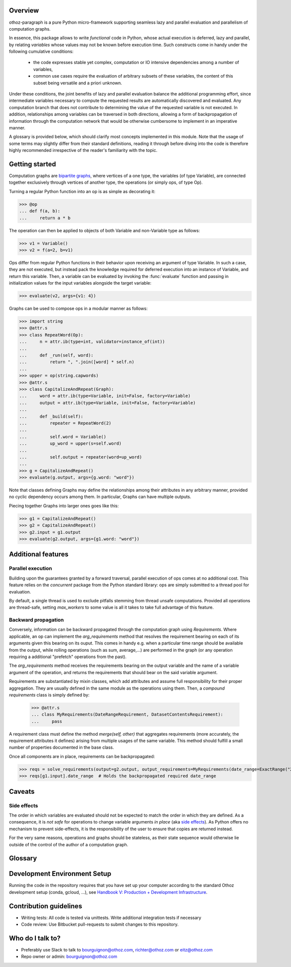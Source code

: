 Overview
========

othoz-paragraph is a pure Python micro-framework supporting seamless lazy and parallel evaluation and parallelism of computation graphs.

In essence, this package allows to write *functional* code in Python, whose actual execution is deferred, lazy and parallel, by relating *variables* whose
values may not be known before execution time. Such constructs come in handy under the following cumulative conditions:

    - the code expresses stable yet complex, computation or IO intensive dependencies among a number of variables,
    - common use cases require the evaluation of arbitrary subsets of these variables, the content of this subset being versatile and a priori unknown.

Under these conditions, the joint benefits of lazy and parallel evaluation balance the additional programming effort, since intermediate variables necessary to
compute the requested results are automatically discovered and evaluated. Any computation branch that does not contribute to determining the value of the
requested variable is not executed. In addition, relationships among variables can be traversed in both directions, allowing a form of backpropagation of
information through the computation network that would be otherwise cumbersome to implement in an imperative manner.

A glossary is provided below, which should clarify most concepts implemented in this module. Note that the usage of some terms may slightly differ from
their standard definitions, reading it through before diving into the code is therefore highly recommended irrespective of the reader's familiarity with the
topic.


Getting started
===============

Computation graphs are `bipartite graphs <https://en.wikipedia.org/wiki/Bipartite_graph>`_, where vertices of a one type, the variables (of type
Variable), are connected together exclusively through vertices of another type, the operations (or simply ops, of type Op).

Turning a regular Python function into an op is as simple as decorating it:

>>> @op
... def f(a, b):
...     return a * b

The operation can then be applied to objects of both Variable and non-Variable type as follows:

>>> v1 = Variable()
>>> v2 = f(a=2, b=v1)

Ops differ from regular Python functions in their behavior upon receiving an argument of type Variable. In such a case, they are not executed,
but instead pack the knowledge required for deferred execution into an instance of Variable, and return this variable.
Then, a variable can be evaluated by invoking the :func:`evaluate` function and passing in initialization values for the input variables alongside the target
variable:

>>> evaluate(v2, args={v1: 4})

Graphs can be used to compose ops in a modular manner as follows:

>>> import string
>>> @attr.s
>>> class RepeatWord(Op):
...     n = attr.ib(type=int, validator=instance_of(int))
...
...     def _run(self, word):
...         return ", ".join([word] * self.n)
...
>>> upper = op(string.capwords)
>>> @attr.s
>>> class CapitalizeAndRepeat(Graph):
...     word = attr.ib(type=Variable, init=False, factory=Variable)
...     output = attr.ib(type=Variable, init=False, factory=Variable)
...
...     def _build(self):
...         repeater = RepeatWord(2)
...
...         self.word = Variable()
...         up_word = upper(s=self.word)
...
...         self.output = repeater(word=up_word)
...
>>> g = CapitalizeAndRepeat()
>>> evaluate(g.output, args={g.word: "word"})

Note that classes defining Graphs may define the relationships among their attributes in any arbitrary manner, provided no cyclic dependency occurs among
them. In particular, Graphs can have multiple outputs.

Piecing together Graphs into larger ones goes like this:

>>> g1 = CapitalizeAndRepeat()
>>> g2 = CapitalizeAndRepeat()
>>> g2.input = g1.output
>>> evaluate(g2.output, args={g1.word: "word"})


Additional features
===================

Parallel execution
''''''''''''''''''

Building upon the guarantees granted by a forward traversal, parallel execution of ops comes at no additional cost. This feature relies on the `concurrent`
package from the Python standard library: ops are simply submitted to a thread pool for evaluation.

By default, a single thread is used to exclude pitfalls stemming from thread unsafe computations. Provided all operations are thread-safe, setting `max_workers`
to some value is all it takes to take full advantage of this feature.

Backward propagation
''''''''''''''''''''

Conversely, information can be backward propagated through the computation graph using *Requirements*.
Where applicable, an op can implement the `arg_requirements` method that resolves the requirement bearing on each of its arguments given this bearing on its
ouput. This comes in handy e.g. when a particular time range should be available from the output, while rolling operations (such as sum, average,...) are
performed in the graph (or any operation requiring a additional "prefetch" operations from the past).

The `arg_requirements` method receives the requirements bearing on the output variable and the name of a variable argument of the operation, and returns the
requirements that should bear on the said variable argument.

Requirements are substantiated by mixin classes, which add attributes and assume full responsibility for their proper aggregation. They are usually defined in
the same module as the operations using them. Then, a *compound requirements* class is simply defined by:

    >>> @attr.s
    ... class MyRequirements(DateRangeRequirement, DatasetContentsRequirement):
    ...     pass

A requirement class must define the method `merge(self, other)` that aggregates requirements (more accurately, the requirement attributes it defines) arising
from multiple usages of the same variable. This method should fulfill a small number of properties documented in the base class.

Once all components are in place, requirements can be backpropagated:

>>> reqs = solve_requirements(output=g2.output, output_requirements=MyRequirements(date_range=ExactRange("2001-01-01", "2001-02-01")))
>>> reqs[g1.input].date_range  # Holds the backpropagated required date_range


Caveats
=======

Side effects
''''''''''''

The order in which variables are evaluated should not be expected to match the order in which they are defined. As a consequence, it is *not safe* for
operations to change variable arguments *in place* (aka `side effects <https://en.wikipedia.org/wiki/Side_effect_(computer_science)>`_). As Python offers
no mechanism to prevent side-effects, it is the responsibility of the user to ensure that copies are returned instead.

For the very same reasons, operations and graphs should be stateless, as their state sequence would otherwise lie outside of the control of the author of a
computation graph.

Glossary
========

.. glossary::
    variable
        Throughout this module, the term _variable_ should be understood in its mathematical sense. A variable can be unbound, and serve as an input
        placeholder, or bound, and symbolize the result of a certain operation applied to a certain set of arguments, at least one of which is also a variable.

    operation
        An operation (or simply op) relates variables together.

    transitive dependency
        A dependency of a variable is any other variable related to it by an operation. The *transitive* dependencies of a variable are the variables
        whose values enter its own evaluation, i.e. all variables in the union of its dependencies, their own dependencies, and so on until no more
        dependency is found. Together with the initial dependent variable, they form the *computation graph spanned* by the latter.

    boundary
        A boundary is an arbitrary list of variables whose dependencies are excluded from the transitive dependency. The set of unbound variables is a
        canonical boundary associated to the transitive dependencies of all its variables. In the context of this module, it essentially allows to prune
        computation branches whose evaluation is not required.

    traversal
        An ordering of the variables resulting from following the dependency relationships (the edges) of a computation graph. Dependency relationships can
        be excluded by setting a boundary to the traversal.

    forward traversal
        `Depth-first <https://en.wikipedia.org/wiki/Depth-first_search>`_ :term:`traversal` of a computation graph, where every dependent variable occurs after
        all its dependencies. In this order, variables can be evaluated in turn, as the values of their dependencies are resolved before their own
        resolution occurs.

    backward traversal
        `Breadth-first <https://en.wikipedia.org/wiki/Breadth-first_search>`_ :term:`traversal` of a computation graph, where a dependency occurs after all
        the variables depending on it, directly or transitively. In this order, information can be backward propagated through the graph.


Development Environment Setup
=============================

Running the code in the repository requires that you have set up your
computer according to the standard Othoz development setup (conda, gcloud, …),
see `Handbook V: Production + Development Infrastructure <https://docs.google.com/document/d/1yxAtV9DCNeiYpSIJF_iChZKd60XdGQfoKV6GiY07wJM/edit#heading=h.7z9b4drr2v0u>`_.

Contribution guidelines
=======================

* Writing tests: All code is tested via unittests. Write additional integration tests if necessary
* Code review: Use Bitbucket pull-requests to submit changes to this repository.


Who do I talk to?
=================

* Preferably use Slack to talk to bourguignon@othoz.com, richter@othoz.com or eitz@othoz.com
* Repo owner or admin: bourguignon@othoz.com

